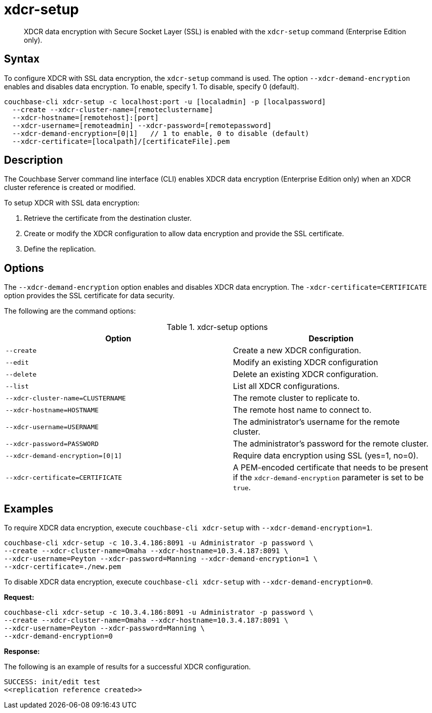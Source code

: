 [#cbcli-xdcr-manage-encryption]
= xdcr-setup
:page-type: reference

[abstract]
XDCR data encryption with Secure Socket Layer (SSL) is enabled with the `xdcr-setup` command (Enterprise Edition only).

== Syntax

To configure XDCR with SSL data encryption, the `xdcr-setup` command is used.
The option `--xdcr-demand-encryption` enables and disables data encryption.
To enable, specify 1.
To disable, specify 0 (default).

----
couchbase-cli xdcr-setup -c localhost:port -u [localadmin] -p [localpassword]
  --create --xdcr-cluster-name=[remoteclustername]
  --xdcr-hostname=[remotehost]:[port]
  --xdcr-username=[remoteadmin] --xdcr-password=[remotepassword]
  --xdcr-demand-encryption=[0|1]   // 1 to enable, 0 to disable (default)
  --xdcr-certificate=[localpath]/[certificateFile].pem
----

== Description

The Couchbase Server command line interface (CLI) enables XDCR data encryption (Enterprise Edition only) when an XDCR cluster reference is created or modified.

To setup XDCR with SSL data encryption:

. Retrieve the certificate from the destination cluster.
. Create or modify the XDCR configuration to allow data encryption and provide the SSL certificate.
. Define the replication.

== Options

The `--xdcr-demand-encryption` option enables and disables XDCR data encryption.
The `-xdcr-certificate=CERTIFICATE` option provides the SSL certificate for data security.

The following are the command options:

.xdcr-setup options
[cols="23,20"]
|===
| Option | Description

| `--create`
| Create a new XDCR configuration.

| `--edit`
| Modify an existing XDCR configuration

| `--delete`
| Delete an existing XDCR configuration.

| `--list`
| List all XDCR configurations.

| `--xdcr-cluster-name=CLUSTERNAME`
| The remote cluster to replicate to.

| `--xdcr-hostname=HOSTNAME`
| The remote host name to connect to.

| `--xdcr-username=USERNAME`
| The administrator's username for the remote cluster.

| `--xdcr-password=PASSWORD`
| The administrator's password for the remote cluster.

| `--xdcr-demand-encryption=[0{vbar}1]`
| Require data encryption using SSL (yes=1, no=0).

| `--xdcr-certificate=CERTIFICATE`
| A PEM-encoded certificate that needs to be present if the `xdcr-demand-encryption` parameter is set to be `true`.
|===

== Examples

To require XDCR data encryption, execute `couchbase-cli xdcr-setup` with `--xdcr-demand-encryption=1`.

----
couchbase-cli xdcr-setup -c 10.3.4.186:8091 -u Administrator -p password \
--create --xdcr-cluster-name=Omaha --xdcr-hostname=10.3.4.187:8091 \
--xdcr-username=Peyton --xdcr-password=Manning --xdcr-demand-encryption=1 \
--xdcr-certificate=./new.pem
----

To disable XDCR data encryption, execute `couchbase-cli xdcr-setup` with `--xdcr-demand-encryption=0`.

*Request:*

----
couchbase-cli xdcr-setup -c 10.3.4.186:8091 -u Administrator -p password \
--create --xdcr-cluster-name=Omaha --xdcr-hostname=10.3.4.187:8091 \
--xdcr-username=Peyton --xdcr-password=Manning \
--xdcr-demand-encryption=0
----

*Response:*

The following is an example of results for a successful XDCR configuration.

----
SUCCESS: init/edit test
<<replication reference created>>
----
